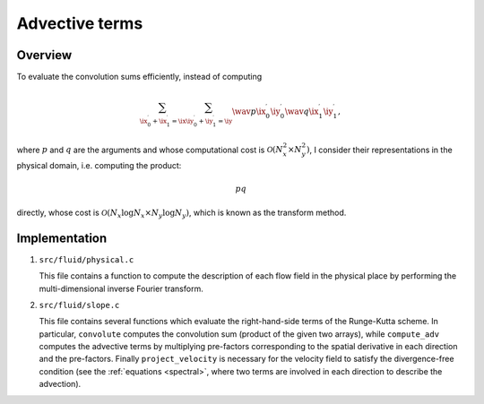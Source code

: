###############
Advective terms
###############

********
Overview
********

To evaluate the convolution sums efficiently, instead of computing

.. math::

   \sum_{\ix_0^{\prime} + \ix_1^{\prime} = \ix}
   \sum_{\iy_0^{\prime} + \iy_1^{\prime} = \iy}
   \wav{p}{\ix_0^{\prime} \iy_0^{\prime}}
   \wav{q}{\ix_1^{\prime} \iy_1^{\prime}},

where :math:`p` and :math:`q` are the arguments and whose computational cost is :math:`\mathcal{O} \left( N_x^2 \times N_y^2 \right)`, I consider their representations in the physical domain, i.e. computing the product:

.. math::

   p q

directly, whose cost is :math:`\mathcal{O} \left( N_x \log N_x \times N_y \log N_y \right)`, which is known as the transform method.

**************
Implementation
**************

#. ``src/fluid/physical.c``

   This file contains a function to compute the description of each flow field in the physical place by performing the multi-dimensional inverse Fourier transform.

#. ``src/fluid/slope.c``

   This file contains several functions which evaluate the right-hand-side terms of the Runge-Kutta scheme.
   In particular, ``convolute`` computes the convolution sum (product of the given two arrays), while ``compute_adv`` computes the advective terms by multiplying pre-factors corresponding to the spatial derivative in each direction and the pre-factors.
   Finally ``project_velocity`` is necessary for the velocity field to satisfy the divergence-free condition (see the :ref:`equations <spectral>`, where two terms are involved in each direction to describe the advection).


